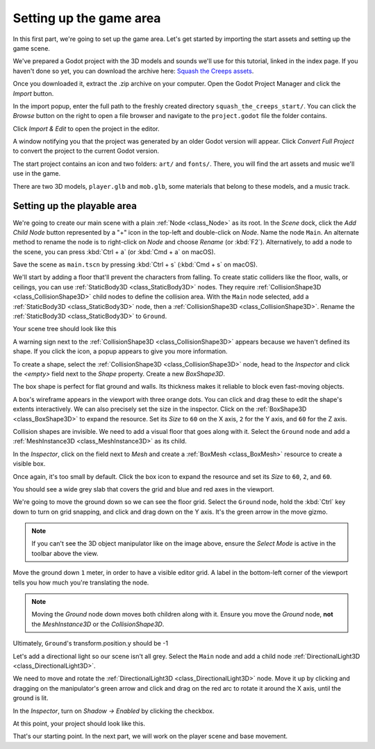 .. _doc_first_3d_game_game_area:

Setting up the game area
========================

In this first part, we're going to set up the game area. Let's get started by
importing the start assets and setting up the game scene.

We've prepared a Godot project with the 3D models and sounds we'll use for this
tutorial, linked in the index page. If you haven't done so yet, you can download
the archive here: `Squash the Creeps assets
<https://github.com/godotengine/godot-3d-dodge-the-creeps/releases/tag/1.1.0>`__.

Once you downloaded it, extract the .zip archive on your computer. Open the
Godot Project Manager and click the *Import* button.

.. image:: img/01.game_setup/01.import_button.webp

In the import popup, enter the full path to the freshly created directory
``squash_the_creeps_start/``. You can click the *Browse* button on the right to
open a file browser and navigate to the ``project.godot`` file the folder
contains.

.. image:: img/01.game_setup/02.browse_to_project_folder.webp

Click *Import & Edit* to open the project in the editor.

.. image:: img/01.game_setup/03.import_and_edit.webp

A window notifying you that the project was generated by an older Godot version will appear. Click *Convert Full Project* to convert the project to the current Godot version.

.. image:: img/01.game_setup/import_project_to_4.x_prompt.webp

The start project contains an icon and two folders: ``art/`` and ``fonts/``.
There, you will find the art assets and music we'll use in the game.

.. image:: img/01.game_setup/04.start_assets.png

There are two 3D models, ``player.glb`` and ``mob.glb``, some materials that
belong to these models, and a music track.

Setting up the playable area
----------------------------

We're going to create our main scene with a plain :ref:`Node <class_Node>` as its root. In the
*Scene* dock, click the *Add Child Node* button represented by a "+" icon in the
top-left and double-click on *Node*. Name the node ``Main``. An alternate method to rename the node is to right-click on *Node* and choose *Rename* (or :kbd:`F2`). Alternatively, to add
a node to the scene, you can press :kbd:`Ctrl + a` (or :kbd:`Cmd + a` on macOS).

.. image:: img/01.game_setup/05.main_node.png

Save the scene as ``main.tscn`` by pressing :kbd:`Ctrl + s` (:kbd:`Cmd + s` on macOS).

We'll start by adding a floor that'll prevent the characters from falling. To
create static colliders like the floor, walls, or ceilings, you can use :ref:`StaticBody3D <class_StaticBody3D>` nodes. They require :ref:`CollisionShape3D <class_CollisionShape3D>` child nodes to
define the collision area. With the ``Main`` node selected, add a :ref:`StaticBody3D <class_StaticBody3D>`
node, then a :ref:`CollisionShape3D <class_CollisionShape3D>`. Rename the :ref:`StaticBody3D <class_StaticBody3D>` to ``Ground``.

.. image:: img/01.game_setup/adding_static_body3D.webp

Your scene tree should look like this

.. image:: img/01.game_setup/06.staticbody_node.png

A warning sign next to the :ref:`CollisionShape3D <class_CollisionShape3D>` appears because we haven't defined
its shape. If you click the icon, a popup appears to give you more information.

.. image:: img/01.game_setup/07.collision_shape_warning.png

To create a shape, select the :ref:`CollisionShape3D <class_CollisionShape3D>` node, head to the *Inspector*
and click the *<empty>* field next to the *Shape* property. Create a new *BoxShape3D*.

.. image:: img/01.game_setup/08.create_box_shape3D.jpg

The box shape is perfect for flat ground and walls. Its thickness makes it
reliable to block even fast-moving objects.

A box's wireframe appears in the viewport with three orange dots. You can click
and drag these to edit the shape's extents interactively. We can also precisely
set the size in the inspector. Click on the :ref:`BoxShape3D <class_BoxShape3D>` to expand the resource.
Set its *Size* to ``60`` on the X axis, ``2`` for the Y axis, and ``60`` for
the Z axis.

.. image:: img/01.game_setup/09.box_size.webp


Collision shapes are invisible. We need to add a visual floor that goes along
with it. Select the ``Ground`` node and add a :ref:`MeshInstance3D <class_MeshInstance3D>` as its child.

.. image:: img/01.game_setup/10.mesh_instance3d.png

In the *Inspector*, click on the field next to *Mesh* and create a :ref:`BoxMesh <class_BoxMesh>`
resource to create a visible box.

.. image:: img/01.game_setup/11.box_mesh.webp

Once again, it's too small by default. Click the box icon to expand the
resource and set its *Size* to ``60``, ``2``, and ``60``.

.. image:: img/01.game_setup/12.cube_resized.png

You should see a wide grey slab that covers the grid and blue and red axes in
the viewport.

We're going to move the ground down so we can see the floor grid. Select the
``Ground`` node, hold the :kbd:`Ctrl` key down to turn on grid snapping,
and click and drag down on the Y axis. It's the green arrow in the move gizmo.

.. image:: img/01.game_setup/move_gizmo_y_axis.webp

.. note::

    If you can't see the 3D object manipulator like on the image above, ensure
    the *Select Mode* is active in the toolbar above the view.

.. image:: img/01.game_setup/14.select_mode_icon.png

Move the ground down ``1`` meter, in order to have a visible editor grid. A label in the bottom-left corner of the
viewport tells you how much you're translating the node.

.. image:: img/01.game_setup/15.translation_amount.png

.. note::

    Moving the *Ground* node down moves both children along with it.
    Ensure you move the *Ground* node, **not** the *MeshInstance3D* or the
    *CollisionShape3D*.

Ultimately, ``Ground``'s transform.position.y should be -1

.. image:: img/01.game_setup/ground_down1meter.webp

Let's add a directional light so our scene isn't all grey. Select the ``Main``
node and add a child node :ref:`DirectionalLight3D <class_DirectionalLight3D>`.

.. image:: img/01.game_setup/create_directional_light3d.webp

We need to move and rotate the :ref:`DirectionalLight3D <class_DirectionalLight3D>` node.
Move it up by clicking and dragging on the manipulator's green arrow
and click and drag on the red arc to rotate it around the X axis, until the
ground is lit.

In the *Inspector*, turn on *Shadow -> Enabled* by clicking the checkbox.

.. image:: img/01.game_setup/16.turn_on_shadows.webp

At this point, your project should look like this.

.. image:: img/01.game_setup/17.project_with_light.webp

That's our starting point. In the next part, we will work on the player scene
and base movement.
